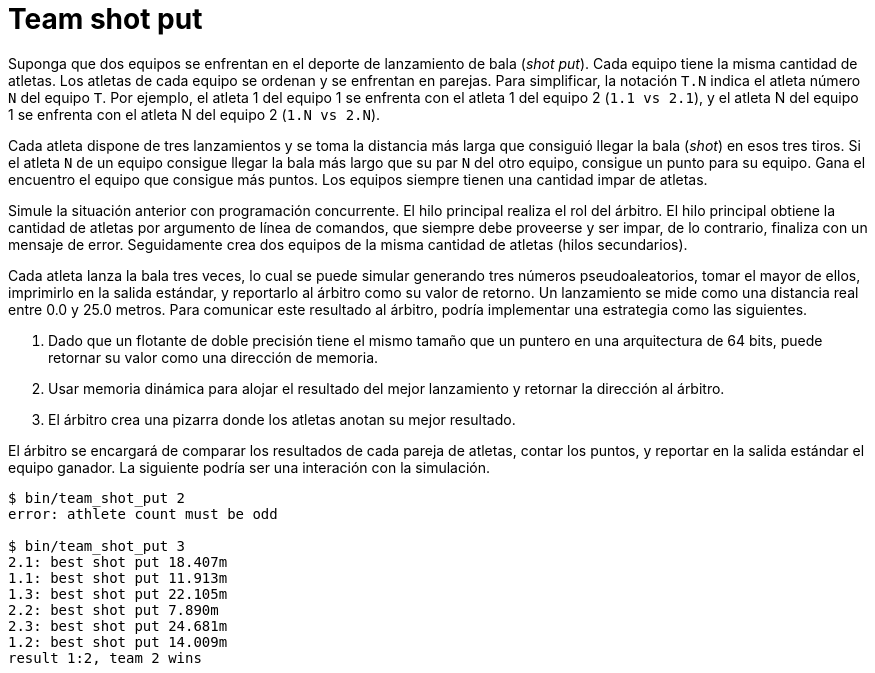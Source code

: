 = Team shot put
:experimental:
:nofooter:
:source-highlighter: pygments
:sectnums:
:stem: latexmath
:toc:
:xrefstyle: short

Suponga que dos equipos se enfrentan en el deporte de lanzamiento de bala (_shot put_). Cada equipo tiene la misma cantidad de atletas. Los atletas de cada equipo se ordenan y se enfrentan en parejas. Para simplificar, la notación `T.N` indica el atleta número `N` del equipo `T`. Por ejemplo, el atleta 1 del equipo 1 se enfrenta con el atleta 1 del equipo 2 (`1.1 vs 2.1`), y el atleta N del equipo 1 se enfrenta con el atleta N del equipo 2 (`1.N vs 2.N`).

Cada atleta dispone de tres lanzamientos y se toma la distancia más larga que consiguió llegar la bala (_shot_) en esos tres tiros. Si el atleta `N` de un equipo consigue llegar la bala más largo que su par `N` del otro equipo, consigue un punto para su equipo. Gana el encuentro el equipo que consigue más puntos. Los equipos siempre tienen una cantidad impar de atletas.

Simule la situación anterior con programación concurrente. El hilo principal realiza el rol del árbitro. El hilo principal obtiene la cantidad de atletas por argumento de línea de comandos, que siempre debe proveerse y ser impar, de lo contrario, finaliza con un mensaje de error. Seguidamente crea dos equipos de la misma cantidad de atletas (hilos secundarios).

Cada atleta lanza la bala tres veces, lo cual se puede simular generando tres números pseudoaleatorios, tomar el mayor de ellos, imprimirlo en la salida estándar, y reportarlo al árbitro como su valor de retorno. Un lanzamiento se mide como una distancia real entre 0.0 y 25.0 metros. Para comunicar este resultado al árbitro, podría implementar una estrategia como las siguientes.

. Dado que un flotante de doble precisión tiene el mismo tamaño que un puntero en una arquitectura de 64 bits, puede retornar su valor como una dirección de memoria.
. Usar memoria dinámica para alojar el resultado del mejor lanzamiento y retornar la dirección al árbitro.
. El árbitro crea una pizarra donde los atletas anotan su mejor resultado.

El árbitro se encargará de comparar los resultados de cada pareja de atletas, contar los puntos, y reportar en la salida estándar el equipo ganador. La siguiente podría ser una interación con la simulación.

[source,sh]
----
$ bin/team_shot_put 2
error: athlete count must be odd

$ bin/team_shot_put 3
2.1: best shot put 18.407m
1.1: best shot put 11.913m
1.3: best shot put 22.105m
2.2: best shot put 7.890m
2.3: best shot put 24.681m
1.2: best shot put 14.009m
result 1:2, team 2 wins
----
